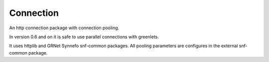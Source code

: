 Connection
==========

An http connection package with connection pooling.

In version 0.6 and on it is safe to use parallel connections with greenlets.

It uses httplib and GRNet Synnefo snf-common packages. All pooling parameters are configures in the external snf-common package.